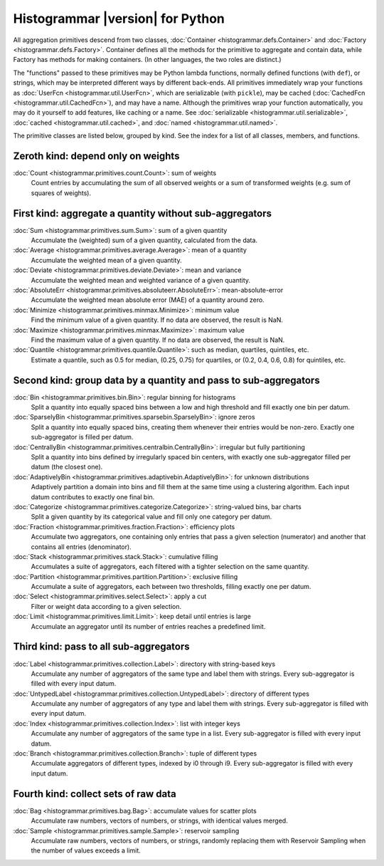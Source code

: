 Histogrammar |version| for Python
=================================

All aggregation primitives descend from two classes, :doc:`Container <histogrammar.defs.Container>` and :doc:`Factory <histogrammar.defs.Factory>`. Container defines all the methods for the primitive to aggregate and contain data, while Factory has methods for making containers. (In other languages, the two roles are distinct.)

The "functions" passed to these primitives may be Python lambda functions, normally defined functions (with ``def``), or strings, which may be interpreted different ways by different back-ends. All primitives immediately wrap your functions as :doc:`UserFcn <histogrammar.util.UserFcn>`, which are serializable (with ``pickle``), may be cached (:doc:`CachedFcn <histogrammar.util.CachedFcn>`), and may have a name. Although the primitives wrap your function automatically, you may do it yourself to add features, like caching or a name. See :doc:`serializable <histogrammar.util.serializable>`, :doc:`cached <histogrammar.util.cached>`, and :doc:`named <histogrammar.util.named>`.
      
The primitive classes are listed below, grouped by kind. See the index for a list of all classes, members, and functions.

Zeroth kind: depend only on weights
-----------------------------------

:doc:`Count <histogrammar.primitives.count.Count>`: sum of weights
    Count entries by accumulating the sum of all observed weights or a sum of transformed weights (e.g. sum of squares of weights).

First kind: aggregate a quantity without sub-aggregators
--------------------------------------------------------

:doc:`Sum <histogrammar.primitives.sum.Sum>`: sum of a given quantity
    Accumulate the (weighted) sum of a given quantity, calculated from the data.

:doc:`Average <histogrammar.primitives.average.Average>`: mean of a quantity
    Accumulate the weighted mean of a given quantity.

:doc:`Deviate <histogrammar.primitives.deviate.Deviate>`: mean and variance
    Accumulate the weighted mean and weighted variance of a given quantity.

:doc:`AbsoluteErr <histogrammar.primitives.absoluteerr.AbsoluteErr>`: mean-absolute-error
    Accumulate the weighted mean absolute error (MAE) of a quantity around zero.

:doc:`Minimize <histogrammar.primitives.minmax.Minimize>`: minimum value
    Find the minimum value of a given quantity. If no data are observed, the result is NaN.

:doc:`Maximize <histogrammar.primitives.minmax.Maximize>`: maximum value
    Find the maximum value of a given quantity. If no data are observed, the result is NaN.

:doc:`Quantile <histogrammar.primitives.quantile.Quantile>`: such as median, quartiles, quintiles, etc.
    Estimate a quantile, such as 0.5 for median, (0.25, 0.75) for quartiles, or (0.2, 0.4, 0.6, 0.8) for quintiles, etc.

Second kind: group data by a quantity and pass to sub-aggregators
-----------------------------------------------------------------

:doc:`Bin <histogrammar.primitives.bin.Bin>`: regular binning for histograms
    Split a quantity into equally spaced bins between a low and high threshold and fill exactly one bin per datum.

:doc:`SparselyBin <histogrammar.primitives.sparsebin.SparselyBin>`: ignore zeros
    Split a quantity into equally spaced bins, creating them whenever their entries would be non-zero. Exactly one sub-aggregator is filled per datum.

:doc:`CentrallyBin <histogrammar.primitives.centralbin.CentrallyBin>`: irregular but fully partitioning
    Split a quantity into bins defined by irregularly spaced bin centers, with exactly one sub-aggregator filled per datum (the closest one).

:doc:`AdaptivelyBin <histogrammar.primitives.adaptivebin.AdaptivelyBin>`: for unknown distributions
    Adaptively partition a domain into bins and fill them at the same time using a clustering algorithm. Each input datum contributes to exactly one final bin.

:doc:`Categorize <histogrammar.primitives.categorize.Categorize>`: string-valued bins, bar charts
    Split a given quantity by its categorical value and fill only one category per datum.

:doc:`Fraction <histogrammar.primitives.fraction.Fraction>`: efficiency plots
    Accumulate two aggregators, one containing only entries that pass a given selection (numerator) and another that contains all entries (denominator).

:doc:`Stack <histogrammar.primitives.stack.Stack>`: cumulative filling
    Accumulates a suite of aggregators, each filtered with a tighter selection on the same quantity.

:doc:`Partition <histogrammar.primitives.partition.Partition>`: exclusive filling
    Accumulate a suite of aggregators, each between two thresholds, filling exactly one per datum.

:doc:`Select <histogrammar.primitives.select.Select>`: apply a cut
    Filter or weight data according to a given selection.

:doc:`Limit <histogrammar.primitives.limit.Limit>`: keep detail until entries is large
    Accumulate an aggregator until its number of entries reaches a predefined limit.

Third kind: pass to all sub-aggregators
---------------------------------------

:doc:`Label <histogrammar.primitives.collection.Label>`: directory with string-based keys
    Accumulate any number of aggregators of the same type and label them with strings. Every sub-aggregator is filled with every input datum.

:doc:`UntypedLabel <histogrammar.primitives.collection.UntypedLabel>`: directory of different types
    Accumulate any number of aggregators of any type and label them with strings. Every sub-aggregator is filled with every input datum.

:doc:`Index <histogrammar.primitives.collection.Index>`: list with integer keys
    Accumulate any number of aggregators of the same type in a list. Every sub-aggregator is filled with every input datum.

:doc:`Branch <histogrammar.primitives.collection.Branch>`: tuple of different types
    Accumulate aggregators of different types, indexed by i0 through i9. Every sub-aggregator is filled with every input datum.

Fourth kind: collect sets of raw data
-------------------------------------

:doc:`Bag <histogrammar.primitives.bag.Bag>`: accumulate values for scatter plots
    Accumulate raw numbers, vectors of numbers, or strings, with identical values merged.

:doc:`Sample <histogrammar.primitives.sample.Sample>`: reservoir sampling
    Accumulate raw numbers, vectors of numbers, or strings, randomly replacing them with Reservoir Sampling when the number of values exceeds a limit.
